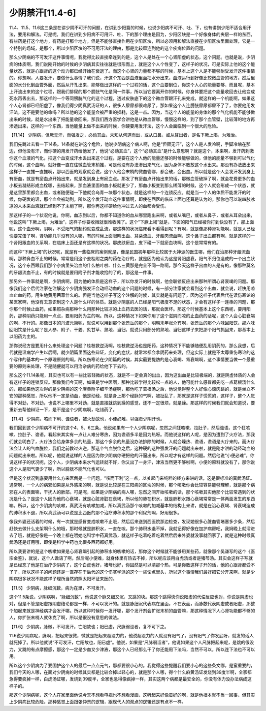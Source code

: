少阴禁汗[11.4-6]
===================

11.4、11.5、11.6这三条是在讲少阴不可汗的问题，在讲到少阳篇的时候，也说少阳病不可汗、吐、下，也有讲到少阳不适合用汗法，要用和解法。可是呢，我们在讲到少阳病不可用汗、吐、下的那个理由是因为，少阳区块是一个好像身体的夹层一样的东西，有些药是打这个地方，有药是打那个地方，但是不能够直接作用在少阳区块，所以必须用和解法直接在少阳区块里面处理，它是一个特别的场域，是那个，所以少阳区块的不可用汗法的理由，那是比较牵连到他的这个疾病位置的问题。
 
那么少阴病的不可发汗这件事情呢，我觉得比较直接牵连到的是，这个人是处在一个心肾阳虚的状态，这个问题。也就是说，少阴病的体质啊，我们说刚开始的时候的少阴病其实往往就是很形而上，就是这个人个性变了，这样子的状况，可是实际上他的这个能量状态，就是心跟肾的这个动力都已经开始在衰退了。而这个心肾的力量都不够的时候，基本上这个人是不能够耐受发汗这件事情的。你想啊，人要发汗，要做什么事情？我们说，汗这个东西是血液里面把水分出来，血液运行到好像比较微血管的地方，然后里面的水分化到血管外面，然后从汗孔出来，能够做出这样的一个过程的话，这个血要到位，你这个人心的能量要够，而且呢，基本上汗流出来的这个过程，跟我们排尿的那个膀胱气化是同一件事，所以当它要离开你的时候，你身体要把这个能量收回去让他变成死水再丢出去，那这样的一个等同膀胱气化的这个过程，透过皮肤底下的这个微血管跟汗孔来完成，就这样的一个机能啊，如果这个人心肾都已经阳虚了，像我们得少阴真武汤证的人，很多人尿尿都很难尿了，那如果这个人连膀胱尿尿都尿不了了，你要他用发汗法，这不是要他的命吗？所以他的这个能量会被严重的损耗，这是一点。因为，当这个人的能量的身体的那个气化机能不能够做出来的时候，就是水出来了把能量收回来，那我们西方医学会讲他是从微血管哪，慢慢这样的，到了那个血管壁，比较薄的地方再渗透出来，这样的一个东西，当他能量上做不出来的时候，你硬要用发汗法，这个人会面临到一个很大的危险。
 
【11.14】  少阴病，但厥无汗，而强发之，必动其血，未知从何道而出，或从口鼻，或从耳出者，是名下厥上竭，为难治。
 
我们先跳过去看一下14条。14条就在讲这个危险，他说少阴病这个病人啊，他是“但厥无汗”，这个人是人发冷啊，手脚冷缩在那边，但他没有汗，而你硬的用发汗药给他发了，他说“必动其血”，这个“必动其血”是什么意思啊？就是这个，本来啊，发汗药刺激你这个血液的气化，把这个血变成汗水丢出来这个过程，是要在这个人他的能量还够的时候能够做的，但他的能量不够到可以气化的时候，这个血啊，就好像一直在往微血管末梢推，可是他没有办法渗出来气化，因为身体不敢放这个水出来。那没有办法放出来这样子一直推一直推啊，那以西医的观察就会说，这个人他会末梢的微血管哪，都会破，会出血。所以就是这个人会发汗发到身上有瘀血，就是有瘀血点开始出来，就是发到身上有瘀血点。那发了有瘀血点开始出来的话，那微血管破掉了啊，就会花费更多的血小板去凝结形成血栓哪，去结起来，那血液里面的血小板就更少了，那血小板变到那么稀薄的时候，这个人就会形成一个状态，就是这里那里都会出血，或者随便碰一下他就会乌青一块那个状态，就是这样的一个连锁反应。就是当一个人的体质不能发汗的时候，你硬发的话，那个血会被动到，所以这个发汗动血这件事情啊，即使在西医的临床上面也还算是认为的。那你也可以说四肢冰凉的人本来血液就已经到不了末梢了啊，那你再这样硬给他冲过去人的血都会受伤。
 
那这样子的一个状况他说，你啊，血冻到以后，你都不知道你的血从哪里跑出来啊，或者从嘴巴，或者从鼻子，或者从耳朵出来，他说这叫“下厥上竭，为难治”，这样子你要收摊就很难收摊了。这个“下厥上竭”就是，下面的阳气已经被你打到快没有了，那上面呢，这个血分啊，阴啊，不受阳气的制约就变成乱流，那这样的状况临床看不看得到呢？有啊，就是像那种肾功能啊，就是人已经快要完蛋了啊，肾功能几乎没有的人哪，有的时候上面眼睛出血、耳朵流血、牙龈肉流血啊，这个鼻子出血都有啊，就是这样的一个肾阳跟血的关系啊，在临床上面还是有这样的状况。那皮肤瘀血，皮下碰一下就瘀血块啊，这个是常常有的。
 
而这种“下厥上竭”的状况呢，就是有一些临床的案例就是，像是民国初年那种比较属于火神派的医生哪，他们在治那种牙龈流血啊，那种鼻血不止的时候，常常是用这个姜桂附之类的药在治疗的，就是因为他认为这是肾阳虚衰，阳气不归位造成的一个出血状况，这个东西跟我们那个杂病里头治血的什么柏叶啦、什么三黄那是完全不同一路啊，那今天这样子出血的人是有的，像那种莫名的牙龈流血不止，有的时候就是要用附子剂才能收拾的了的，那这是一件事。
 
那另外一件事就是啊，少阴病啊，因为他的体质是这样子，所以你发汗的时候啊，他会联锁反应出来那种所谓心肾衰竭的问题。那像我们这个后代注家在注解这个少阴病强发汗会动经动血的这个问题的时候，有一部分注家就会看到这个出血，就会说，赶快用凉血止血的药，用生地黄用茜草什么的。但是当他这样子写这个注解的时候，其实就是有问题了，因为这样子代表后代在读伤寒论的某医家啊，他没有去意识到这个人是什么样的体质。就是少阴底的人已经是阳气极度不足的状态，才会有这样子一连串的问题，那你那个时候止血药，如果照杂病那种什么用那种比较凉的止血药去医的话，那就会医坏。那这个时候基本上这个东西呢，要用阳药，那种阴药只能用一点点，要用阳药为主的啊。所以，这种情况下如果你用了这个滋阴而凉的止血药的话呢，这个人会心脏衰竭的啊，不行的。那像日本的丹波元简呢，就说可以用到那个张景岳的那个，明朝末年张介宾啊，张景岳的那个六味回阳饮，那六味回阳饮是什么呢？是人参、附子、干姜、炙甘草、熟地、当归，就说只用部分的熟地、当归这样子来把那个阳气抓回来，那基本上以阳药为主的。
 
那你说经方是要用什么来处理这个问题？桂枝救逆汤啊，桂枝救逆汤也是阳药，这种情况下不能够随便乱用阴药的，那么我想，后代就是温病学产生以后啊，就少阴篇里面这些辩证，变化的症状，就常常都会拿阴药来处理，但这实际上就是不太尊重伤寒论的这个写作的基本的一个原理原则的啊，所以伤寒论在少阴篇的时候，其实最要提防的是心衰竭、肾衰竭啊，这个事情要当做一个最重要的原则来处理，不是随便就可以用治杂病的药给他下下去的。
 
那么这个11.14条呢，其实也可以有一些比较轻微的状态，就是不一定会真的出血，因为这出血是比较极端的，就是阴虚体质的人会有这样子的连锁反应。那像我们今天啊，如果是学中医啊，那种比较学得比较松一点的人，他可能什么感冒都先吃一点葛根汤什么的，那如果他这次得的是少阴病的这个麻黄附子细辛汤症啊，那他吃了葛根汤之后，他说觉得整个人好像心惊肉跳的，就是坐立不安的那种感觉，所以他不一定是动血，他是动经，就是身上那个经脉的气啊，被扯乱了，那就是这样子慌慌的，这样子，整个人觉得不对劲，不对劲，也说不上哪里不对劲，就是直接就跳到躁的感觉，还不一定很烦，就是躁。那这样的时候我们就会知道说，要重新去帮他辩证一下，是不是这个少阴病啊，吃错药了。
 
【11.4】  少阴病，咳而下利、谵语者，被火劫故也，小便必难，以强责少阴汗也。
 
我们回到这个少阴病不可汗的这个4、5、6三条。他说如果有一个人少阴病呢，忽然之间狂咳嗽、拉肚子，然后谵语。这个狂咳嗽、拉肚子、谵语，看起来其实有一点让人难分寒热，因为谵语多半是因为热呀。而他说这样的人呢，是因为遭到了火疗法，那我们就会明白了，火疗法会给身体多余的热量，那这个多余的热量没办法排除的时候，人就会燥热、谵语，谵语是火疗来的。而火疗法会让人的气血脱位，我们之前教过火逆，那这个气血脱位之后，这种硬的这种强发汗的问题就出来啦，就是刚才讲的动经动血的问题就出来啦。所以呢，他就说这样的人是因为你少阴病你硬把他的汗逼出来，所以呢才有这样的问题。然后他说“小便必难”，你说这样子的状况呢，这个人，少阴病本来水气运转就不好，你又出了一身汗，津液当然更不够啦啊，小便的原料就没有了，那你说这个人是阳气更少了啊，所以膀胱不能气化也可以。
 
但是这个状况到底要用什么方来医倒是一个问题。“咳而下利”这一点，以关起门来纯粹的经方来讲的话，这是很标准的真武汤证。通常啊，一个人的病邪如果是从外感来的啊，就是说比较是在三阳病的区块的时候，那个咳嗽你会比较容易能够理解，就是那个病邪在人的表面嘛，干扰人的肺部。可是呢，如果是少阴病的病人哪，忽然之间开始咳嗽的话，那个咳嗽其实他那个比较常遇到的状况是什么？是这个人因为他的心衰竭，就是心脏肾脏在衰竭，所以他的肺在积水，就是肺积水跟心衰竭常常是一体两面发生的东西嘛。所以，这个少阴病的咳嗽，真武汤有咳嗽加减，所以真武汤那个咳嗽的加减基本的结构上来讲，就是在治心衰竭、肾衰竭造成的肺积水不退，所以真武汤可以说是比西医的那个治疗肺积水的那个利尿剂啊，好用很多。
 
像我外婆还活着的时候，有一次就是感冒变成咳嗽不止哦，然后后来送到西医院那边检查，发现她很多心脏血管堵塞多少条，然后赶快去做什么支架啊什么的哦，那时候就是肺积水，一直在咳。那个肺积水退不掉，我就记得好像在加护病房吧，我妈晚上就溜进去了哦，就是好像是一个晚上都在喂她吃科学中药真武汤，就这样子吃着吃着吃着然后后来外婆就没事就回家了，就是这种时候真武汤还是好用哦，即使是科学中药也比很多西药都好用。
 
所以我要讲的是这个咳嗽如果是心肾衰竭引起的肺积水的咳嗽的话，那你这个时候就不能够用某些药，就像那个吴谦写的这个《医宗金鉴》，就说，这个人谵语了啊，然后呢小便难，就身体里有热去不掉，所以呢应该用白虎汤或者是猪苓汤。其实会这样子写就是已经忘了他是在治疗少阴病了，这个白虎也好，猪苓也好，你固然是可以清那个热，可是你敢这样子开的话，他的心跟肾都受不了了，所以这样子的问题还是一直存在于后代的这个伤寒学派的这个一些论点里头，所以这个事情我们最好把它分开来啊，就是少阴病很多状况不能这样子理所当然的照太阳坏证来医的。
 
【11.5】  少阴病，脉细沉数，病为在里，不可发汗。
 
这个11.5条说，少阴病啊，“脉细沉数”，他说这个脉又细又沉，又跳的块。那这个跳得快你说阳虚的代偿反应也对，你说是阴虚也对，但是不管是阳虚跟阴虚结论都是一样，不可以发汗的。就是脉细沉代表病在里面，不在表面，而脉数代表阴虚或者阳虚，那整个加起来就是神经病才会发汗哪。所以这种时候你一发汗哪，那个发汗剂会扩张末梢的血管嘛，那这种情况下人心肾功能都不够的人，你扩张末梢人就休克了啊，所以是很没有意思的做法。
 
【11.6】  少阴病，脉微，不可发汗，亡阳故也；阳已虚，尺脉弱涩者，复不可下之。
 
11.6说少阴病呢，脉啊，把起来很微，微就是把起来超没力的，他说超没力的人就没有阳气了，没有阳气了你发屁呀，就发的话人就死掉了。所以他就说“不可发汗，亡阳故也，阳已虚”。他说，如果是“尺脉弱涩者”，他说如果这个人尺脉把起来呢，是跳的很没力，又跳的有点摩擦感，那这个一定是少血又少津液，那这个人已经那么干了你还能用下法吗，当然不可以，所以连下法也不可以用。
 
所以这个少阴病为了要固护这个人的最后一点点元气，那都要很小心的。我觉得这些提醒我们要小心的这些条文哪，是蛮重要的，我们今天的人哪，在面对少阴病的时候其实都是比较会掉以轻心的，就是那个人哪，得个什么麻黄汤证发烧到39度半啊，全家都急得要疯掉一样，白虎汤证哪，发烧到39度半，全家也急得像疯掉一样，其实这两个病都是最安全的，你没有体力没办法病成这样子的。
 
那这个少阴病呢，这个人在家里面他说今天不想看电视也不想看漫画，这听起来好像蛮好的啊，就是他根本就不当一回事，但其实上少阴病比较危险，那种感觉上面跟张仲景的逻辑，跟现代人的观点的逻辑还是有点不一样。
